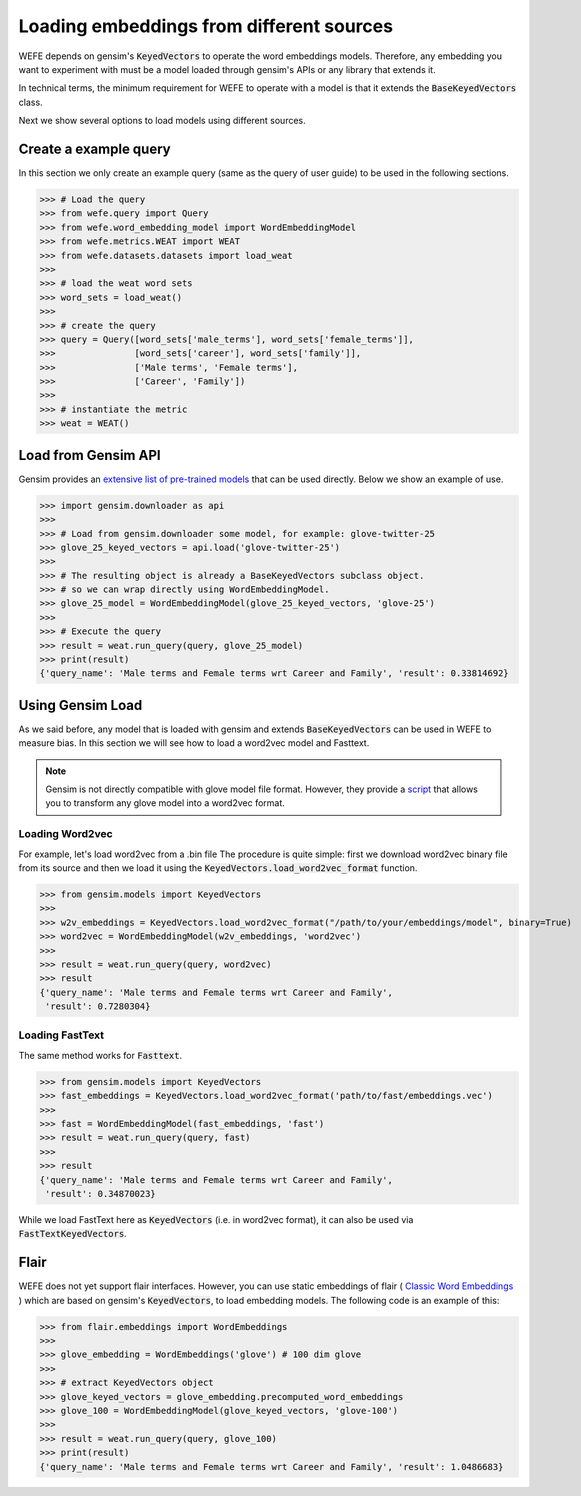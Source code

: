 =========================================
Loading embeddings from different sources
=========================================

WEFE depends on gensim's :code:`KeyedVectors` to operate the word 
embeddings models.
Therefore, any embedding you want to experiment with must be a model loaded 
through gensim's APIs or any library that extends it.

In technical terms, the minimum requirement for WEFE to operate with a model
is that it extends the :code:`BaseKeyedVectors` class.

Next we show several options to load models using different sources.

Create a example query
======================

In this section we only create an example query (same as the query of user guide)
to be used in the following sections.


>>> # Load the query
>>> from wefe.query import Query
>>> from wefe.word_embedding_model import WordEmbeddingModel
>>> from wefe.metrics.WEAT import WEAT
>>> from wefe.datasets.datasets import load_weat
>>> 
>>> # load the weat word sets
>>> word_sets = load_weat()
>>> 
>>> # create the query
>>> query = Query([word_sets['male_terms'], word_sets['female_terms']],
>>>               [word_sets['career'], word_sets['family']],
>>>               ['Male terms', 'Female terms'], 
>>>               ['Career', 'Family'])
>>>
>>> # instantiate the metric
>>> weat = WEAT()

Load from Gensim API
====================

Gensim provides an 
`extensive list of pre-trained models <https://github.com/RaRe-Technologies/gensim-data#models>`_ 
that can be used directly. Below we show an example of use.

>>> import gensim.downloader as api
>>> 
>>> # Load from gensim.downloader some model, for example: glove-twitter-25
>>> glove_25_keyed_vectors = api.load('glove-twitter-25')
>>> 
>>> # The resulting object is already a BaseKeyedVectors subclass object.
>>> # so we can wrap directly using WordEmbeddingModel.
>>> glove_25_model = WordEmbeddingModel(glove_25_keyed_vectors, 'glove-25')
>>> 
>>> # Execute the query
>>> result = weat.run_query(query, glove_25_model)
>>> print(result)
{'query_name': 'Male terms and Female terms wrt Career and Family', 'result': 0.33814692}


Using Gensim Load
=================

As we said before, any model that is loaded with gensim and extends
:code:`BaseKeyedVectors` can be used in WEFE to measure bias.
In this section we will see how to load a word2vec model and Fasttext.

.. note::
  Gensim is not directly compatible with glove model file format. 
  However, they provide a 
  `script <https://radimrehurek.com/gensim/scripts/glove2word2vec.html>`_
  that allows you to transform any glove model into a word2vec format.


Loading Word2vec
----------------

For example, let's load word2vec from a .bin file
The procedure is quite simple: first we download word2vec binary file from its source
and then we load it using the :code:`KeyedVectors.load_word2vec_format` function.

>>> from gensim.models import KeyedVectors
>>> 
>>> w2v_embeddings = KeyedVectors.load_word2vec_format("/path/to/your/embeddings/model", binary=True)
>>> word2vec = WordEmbeddingModel(w2v_embeddings, 'word2vec')
>>> 
>>> result = weat.run_query(query, word2vec)
>>> result
{'query_name': 'Male terms and Female terms wrt Career and Family',
 'result': 0.7280304}


Loading FastText
----------------

The same method works for :code:`Fasttext`.

>>> from gensim.models import KeyedVectors
>>> fast_embeddings = KeyedVectors.load_word2vec_format('path/to/fast/embeddings.vec')
>>> 
>>> fast = WordEmbeddingModel(fast_embeddings, 'fast')
>>> result = weat.run_query(query, fast)
>>> 
>>> result
{'query_name': 'Male terms and Female terms wrt Career and Family',
 'result': 0.34870023}

While we load FastText here as :code:`KeyedVectors` (i.e. in word2vec format), 
it can also be used via :code:`FastTextKeyedVectors`.


Flair
=====

WEFE does not yet support flair interfaces.
However, you can use static embeddings of flair 
(
`Classic Word Embeddings <https://github.com/flairNLP/flair/blob/master/resources/docs/embeddings/CLASSIC_WORD_EMBEDDINGS.md>`_ 
) which are based on gensim's :code:`KeyedVectors`, to load embedding models.
The following code is an example of this:

>>> from flair.embeddings import WordEmbeddings
>>> 
>>> glove_embedding = WordEmbeddings('glove') # 100 dim glove
>>> 
>>> # extract KeyedVectors object
>>> glove_keyed_vectors = glove_embedding.precomputed_word_embeddings 
>>> glove_100 = WordEmbeddingModel(glove_keyed_vectors, 'glove-100')
>>> 
>>> result = weat.run_query(query, glove_100)
>>> print(result)
{'query_name': 'Male terms and Female terms wrt Career and Family', 'result': 1.0486683}